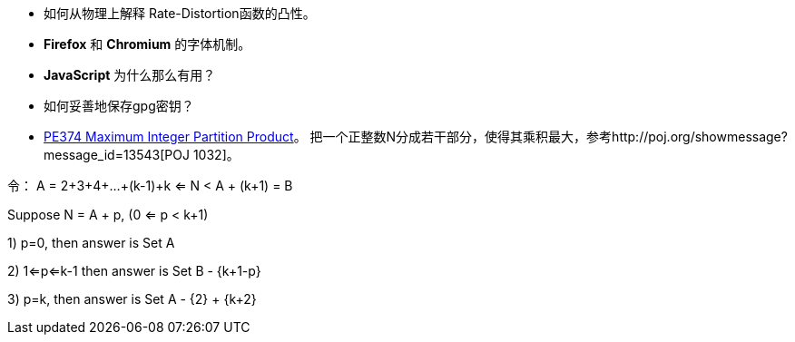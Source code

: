 * 如何从物理上解释 Rate-Distortion函数的凸性。

* **Firefox** 和 **Chromium** 的字体机制。

* **JavaScript** 为什么那么有用？

* 如何妥善地保存gpg密钥？

* https://projecteuler.net/problem=374[PE374 Maximum Integer Partition Product]。 把一个正整数N分成若干部分，使得其乘积最大，参考http://poj.org/showmessage?message_id=13543[POJ 1032]。

令：
A = 2+3+4+...+(k-1)+k <= N < A + (k+1) = B

Suppose N = A + p, (0 <= p < k+1)

1) p=0, then answer is Set A

2) 1<=p<=k-1 then answer is Set B - {k+1-p}

3) p=k, then answer is Set A - {2} + {k+2}
